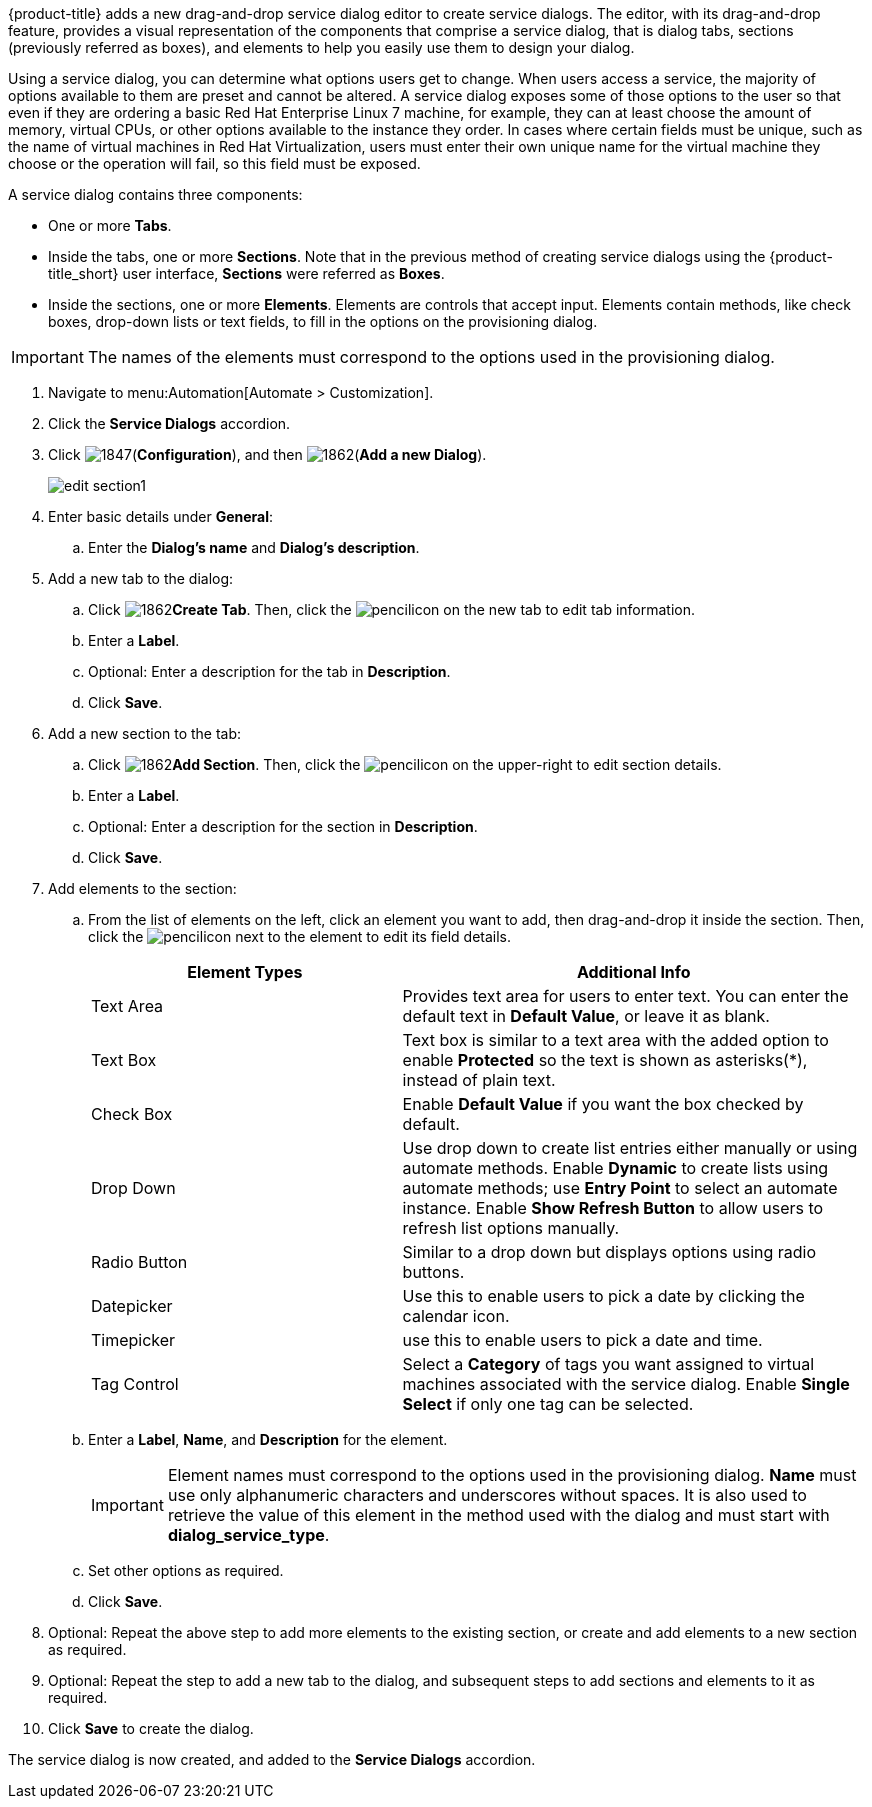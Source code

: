 {product-title} adds a new drag-and-drop service dialog editor to create service dialogs. The editor, with its drag-and-drop feature, provides a visual representation of the components that comprise a service dialog, that is dialog tabs, sections (previously referred as boxes), and elements to help you easily use them to design your dialog.

Using a service dialog, you can determine what options users get to change. When users access a service, the majority of options available to them are preset and cannot be altered. A service dialog exposes some of those options to the user so that even if they are ordering a basic Red Hat Enterprise Linux 7 machine, for example, they can at least choose the amount of memory, virtual CPUs, or other options available to the instance they order. In cases where certain fields must be unique, such as the name of virtual machines in Red Hat Virtualization, users must enter their own unique name for the virtual machine they choose or the operation will fail, so this field must be exposed.

A service dialog contains three components:

* One or more *Tabs*.
* Inside the tabs, one or more *Sections*. Note that in the previous method of creating service dialogs using the {product-title_short} user interface, *Sections* were referred as *Boxes*.
* Inside the sections, one or more *Elements*. Elements are controls that accept input. Elements contain methods, like check boxes, drop-down lists or text fields, to fill in the options on the provisioning dialog.

[IMPORTANT]
====
The names of the elements must correspond to the options used in the provisioning dialog.
====

. Navigate to menu:Automation[Automate > Customization].
. Click the *Service Dialogs* accordion.
. Click image:1847.png[](*Configuration*), and then image:1862.png[](*Add a new Dialog*).
+
image:edit-section1.png[]
+
. Enter basic details under *General*:
.. Enter the *Dialog's name* and *Dialog's description*.
. Add a new tab to the dialog:
.. Click image:1862.png[]*Create Tab*. Then, click the image:1851.png[pencil]icon on the new tab to edit tab information.
.. Enter a *Label*.
.. Optional: Enter a description for the tab in *Description*.
.. Click *Save*.
. Add a new section to the tab:
.. Click image:1862.png[]*Add Section*. Then, click the image:1851.png[pencil]icon on the upper-right to edit section details.
.. Enter a *Label*.
.. Optional: Enter a description for the section in *Description*.
.. Click *Save*.
. Add elements to the section:
.. From the list of elements on the left, click an element you want to add, then drag-and-drop it inside the section. Then, click the image:1851.png[pencil]icon next to the element to edit its field details.
+
[width="100%",cols="40%,60%",options="header",]
|====
|Element Types|Additional Info
|Text Area|Provides text area for users to enter text. You can enter the default text in *Default Value*, or leave it as blank.
|Text Box|Text box is similar to a text area with the added option to enable *Protected* so the text is shown as asterisks(*), instead of plain text.
|Check Box|Enable *Default Value* if you want the box checked by default.
|Drop Down|Use drop down to create list entries either manually or using automate methods. Enable *Dynamic* to create lists using automate methods; use *Entry Point* to select an automate instance. Enable *Show Refresh Button* to allow users to refresh list options manually.
|Radio Button|Similar to a drop down but displays options using radio buttons.
|Datepicker|Use this to enable users to pick a date by clicking the calendar icon. 
|Timepicker|use this to enable users to pick a date and time.
|Tag Control|Select a *Category* of tags you want assigned to virtual machines associated with the service dialog. Enable *Single Select* if only one tag can be selected.
|====
+
.. Enter a *Label*, *Name*, and *Description* for the element.
+
[IMPORTANT]
====
Element names must correspond to the options used in the provisioning dialog. *Name* must use only alphanumeric characters and underscores without spaces. It is also used to retrieve the value of this element in the method used with the dialog and must start with *dialog_service_type*. 
====
+
.. Set other options as required.
.. Click *Save*.
. Optional: Repeat the above step to add more elements to the existing section, or create and add elements to a new section as required.
. Optional: Repeat the step to add a new tab to the dialog, and subsequent steps to add sections and elements to it as required.
. Click *Save* to create the dialog.

The service dialog is now created, and added to the *Service Dialogs* accordion.
